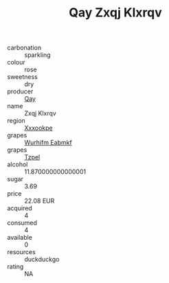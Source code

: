 :PROPERTIES:
:ID:                     e27afc98-f78c-4f6d-b9ab-0a93c57b94de
:END:
#+TITLE: Qay Zxqj Klxrqv 

- carbonation :: sparkling
- colour :: rose
- sweetness :: dry
- producer :: [[id:c8fd643f-17cf-4963-8cdb-3997b5b1f19c][Qay]]
- name :: Zxqj Klxrqv
- region :: [[id:e42b3c90-280e-4b26-a86f-d89b6ecbe8c1][Xxxookpe]]
- grapes :: [[id:8bf68399-9390-412a-b373-ec8c24426e49][Wurhifm Eabmkf]]
- grapes :: [[id:b0bb8fc4-9992-4777-b729-2bd03118f9f8][Tzpel]]
- alcohol :: 11.870000000000001
- sugar :: 3.69
- price :: 22.08 EUR
- acquired :: 4
- consumed :: 4
- available :: 0
- resources :: duckduckgo
- rating :: NA



